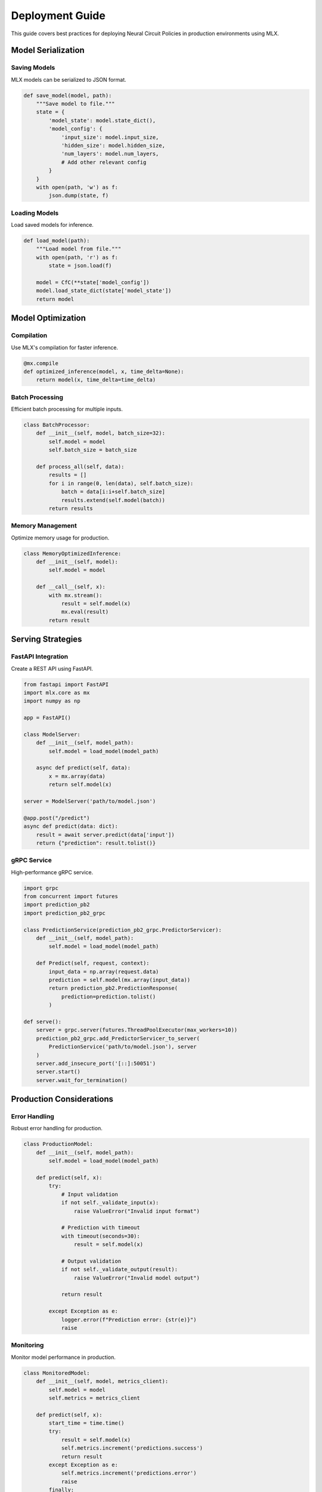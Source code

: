 Deployment Guide
===============

This guide covers best practices for deploying Neural Circuit Policies in production environments using MLX.

Model Serialization
-----------------

Saving Models
~~~~~~~~~~~

MLX models can be serialized to JSON format.

.. code-block:: python

    def save_model(model, path):
        """Save model to file."""
        state = {
            'model_state': model.state_dict(),
            'model_config': {
                'input_size': model.input_size,
                'hidden_size': model.hidden_size,
                'num_layers': model.num_layers,
                # Add other relevant config
            }
        }
        with open(path, 'w') as f:
            json.dump(state, f)

Loading Models
~~~~~~~~~~~~

Load saved models for inference.

.. code-block:: python

    def load_model(path):
        """Load model from file."""
        with open(path, 'r') as f:
            state = json.load(f)
            
        model = CfC(**state['model_config'])
        model.load_state_dict(state['model_state'])
        return model

Model Optimization
---------------

Compilation
~~~~~~~~~

Use MLX's compilation for faster inference.

.. code-block:: python

    @mx.compile
    def optimized_inference(model, x, time_delta=None):
        return model(x, time_delta=time_delta)

Batch Processing
~~~~~~~~~~~~~

Efficient batch processing for multiple inputs.

.. code-block:: python

    class BatchProcessor:
        def __init__(self, model, batch_size=32):
            self.model = model
            self.batch_size = batch_size
            
        def process_all(self, data):
            results = []
            for i in range(0, len(data), self.batch_size):
                batch = data[i:i+self.batch_size]
                results.extend(self.model(batch))
            return results

Memory Management
~~~~~~~~~~~~~~

Optimize memory usage for production.

.. code-block:: python

    class MemoryOptimizedInference:
        def __init__(self, model):
            self.model = model
            
        def __call__(self, x):
            with mx.stream():
                result = self.model(x)
                mx.eval(result)
            return result

Serving Strategies
---------------

FastAPI Integration
~~~~~~~~~~~~~~~~

Create a REST API using FastAPI.

.. code-block:: python

    from fastapi import FastAPI
    import mlx.core as mx
    import numpy as np
    
    app = FastAPI()
    
    class ModelServer:
        def __init__(self, model_path):
            self.model = load_model(model_path)
            
        async def predict(self, data):
            x = mx.array(data)
            return self.model(x)
    
    server = ModelServer('path/to/model.json')
    
    @app.post("/predict")
    async def predict(data: dict):
        result = await server.predict(data['input'])
        return {"prediction": result.tolist()}

gRPC Service
~~~~~~~~~~

High-performance gRPC service.

.. code-block:: python

    import grpc
    from concurrent import futures
    import prediction_pb2
    import prediction_pb2_grpc
    
    class PredictionService(prediction_pb2_grpc.PredictorServicer):
        def __init__(self, model_path):
            self.model = load_model(model_path)
            
        def Predict(self, request, context):
            input_data = np.array(request.data)
            prediction = self.model(mx.array(input_data))
            return prediction_pb2.PredictionResponse(
                prediction=prediction.tolist()
            )
    
    def serve():
        server = grpc.server(futures.ThreadPoolExecutor(max_workers=10))
        prediction_pb2_grpc.add_PredictorServicer_to_server(
            PredictionService('path/to/model.json'), server
        )
        server.add_insecure_port('[::]:50051')
        server.start()
        server.wait_for_termination()

Production Considerations
----------------------

Error Handling
~~~~~~~~~~~~

Robust error handling for production.

.. code-block:: python

    class ProductionModel:
        def __init__(self, model_path):
            self.model = load_model(model_path)
            
        def predict(self, x):
            try:
                # Input validation
                if not self._validate_input(x):
                    raise ValueError("Invalid input format")
                
                # Prediction with timeout
                with timeout(seconds=30):
                    result = self.model(x)
                
                # Output validation
                if not self._validate_output(result):
                    raise ValueError("Invalid model output")
                
                return result
                
            except Exception as e:
                logger.error(f"Prediction error: {str(e)}")
                raise

Monitoring
~~~~~~~~~

Monitor model performance in production.

.. code-block:: python

    class MonitoredModel:
        def __init__(self, model, metrics_client):
            self.model = model
            self.metrics = metrics_client
            
        def predict(self, x):
            start_time = time.time()
            try:
                result = self.model(x)
                self.metrics.increment('predictions.success')
                return result
            except Exception as e:
                self.metrics.increment('predictions.error')
                raise
            finally:
                duration = time.time() - start_time
                self.metrics.timing('prediction.duration', duration)

Scaling
~~~~~~

Strategies for scaling model serving.

.. code-block:: python

    class LoadBalancedPredictor:
        def __init__(self, model_paths, max_batch_size=32):
            self.models = [load_model(path) for path in model_paths]
            self.current_model = 0
            self.max_batch_size = max_batch_size
            
        def predict(self, x):
            # Round-robin load balancing
            model = self.models[self.current_model]
            self.current_model = (self.current_model + 1) % len(self.models)
            
            # Batch size management
            if len(x) > self.max_batch_size:
                return self._predict_large_batch(x)
            return model(x)
            
        def _predict_large_batch(self, x):
            results = []
            for i in range(0, len(x), self.max_batch_size):
                batch = x[i:i+self.max_batch_size]
                results.append(self.predict(batch))
            return mx.concatenate(results)

Deployment Environments
--------------------

Docker Deployment
~~~~~~~~~~~~~~

Containerize your model for deployment.

.. code-block:: dockerfile

    FROM python:3.8-slim
    
    WORKDIR /app
    
    # Install dependencies
    COPY requirements.txt .
    RUN pip install -r requirements.txt
    
    # Copy model and code
    COPY model.json .
    COPY server.py .
    
    # Run the server
    CMD ["python", "server.py"]

Kubernetes Configuration
~~~~~~~~~~~~~~~~~~~~

Deploy on Kubernetes for scaling.

.. code-block:: yaml

    apiVersion: apps/v1
    kind: Deployment
    metadata:
      name: model-service
    spec:
      replicas: 3
      selector:
        matchLabels:
          app: model-service
      template:
        metadata:
          labels:
            app: model-service
        spec:
          containers:
          - name: model-service
            image: model-service:latest
            resources:
              limits:
                memory: "1Gi"
                cpu: "500m"
            ports:
            - containerPort: 8000

Best Practices
------------

1. **Model Versioning**
   - Use semantic versioning
   - Track model lineage
   - Version control configurations

2. **Testing**
   - Unit tests for serving code
   - Integration tests for API
   - Load testing for production

3. **Monitoring**
   - Track prediction latency
   - Monitor resource usage
   - Set up alerting

4. **Documentation**
   - API documentation
   - Deployment procedures
   - Troubleshooting guides

Example Deployment
---------------

Complete deployment example:

.. code-block:: python

    from fastapi import FastAPI, HTTPException
    from pydantic import BaseModel
    import mlx.core as mx
    import numpy as np
    import json
    import logging
    
    # Configure logging
    logging.basicConfig(level=logging.INFO)
    logger = logging.getLogger(__name__)
    
    class PredictionRequest(BaseModel):
        data: list
        time_delta: Optional[list] = None
    
    class PredictionResponse(BaseModel):
        prediction: list
        confidence: float
    
    class ProductionModelServer:
        def __init__(self, model_path):
            self.model = self._load_model(model_path)
            self.metrics = MetricsClient()
            
        def _load_model(self, path):
            try:
                return load_model(path)
            except Exception as e:
                logger.error(f"Failed to load model: {str(e)}")
                raise
                
        async def predict(self, data, time_delta=None):
            try:
                x = mx.array(data)
                if time_delta is not None:
                    time_delta = mx.array(time_delta)
                
                with self.metrics.timer('prediction.duration'):
                    result = self.model(x, time_delta=time_delta)
                    
                return {
                    'prediction': result.tolist(),
                    'confidence': float(self._compute_confidence(result))
                }
                
            except Exception as e:
                logger.error(f"Prediction error: {str(e)}")
                raise HTTPException(status_code=500, detail=str(e))
                
        def _compute_confidence(self, result):
            # Implement confidence calculation
            return 0.95
    
    # Create FastAPI app
    app = FastAPI()
    model_server = ProductionModelServer('model.json')
    
    @app.post("/predict")
    async def predict(request: PredictionRequest):
        return await model_server.predict(
            request.data,
            request.time_delta
        )

Getting Help
----------

If you need deployment assistance:

1. Check deployment examples
2. Review best practices
3. Consult MLX documentation
4. Join community discussions
